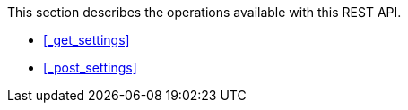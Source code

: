This section describes the operations available with this REST API.

* <<_get_settings>>
* <<_post_settings>>